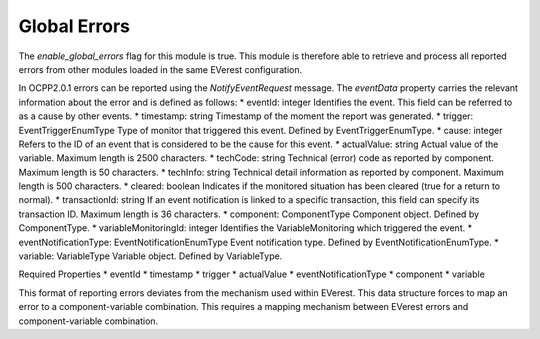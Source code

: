 Global Errors
=============

The `enable_global_errors` flag for this module is true. This module is
therefore able to retrieve and process all reported errors from other
modules loaded in the same EVerest configuration.

In OCPP2.0.1 errors can be reported using the `NotifyEventRequest`
message. The `eventData` property carries the relevant information
about the error and is defined as follows:
* eventId: integer
Identifies the event. This field can be referred to as a cause by other
events.
* timestamp: string
Timestamp of the moment the report was generated.
* trigger: EventTriggerEnumType
Type of monitor that triggered this event. Defined by EventTriggerEnumType.
* cause: integer
Refers to the ID of an event that is considered to be the cause for this event.
* actualValue: string
Actual value of the variable. Maximum length is 2500 characters.
* techCode: string
Technical (error) code as reported by component. Maximum length is 50
characters.
* techInfo: string
Technical detail information as reported by component. Maximum length is 500
characters.
* cleared: boolean
Indicates if the monitored situation has been cleared (true for a return to
normal).
* transactionId: string
If an event notification is linked to a specific transaction, this field can
specify its transaction ID. Maximum length is 36 characters.
* component: ComponentType
Component object. Defined by ComponentType.
* variableMonitoringId: integer
Identifies the VariableMonitoring which triggered the event.
* eventNotificationType: EventNotificationEnumType
Event notification type. Defined by EventNotificationEnumType.
* variable: VariableType
Variable object. Defined by VariableType.

Required Properties
* eventId
* timestamp
* trigger
* actualValue
* eventNotificationType
* component
* variable

This format of reporting errors deviates from the mechanism used within
EVerest. This data structure forces to map an error to a
component-variable combination. This requires a mapping
mechanism between EVerest errors and component-variable
combination.
